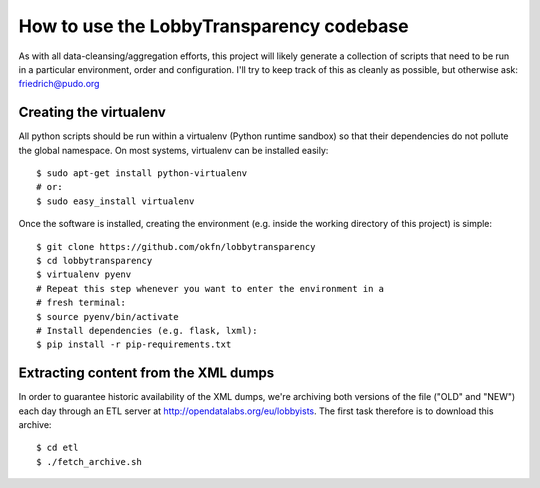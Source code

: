 How to use the LobbyTransparency codebase
=========================================

As with all data-cleansing/aggregation efforts, this project will likely
generate a collection of scripts that need to be run in a particular 
environment, order and configuration. I'll try to keep track of this as
cleanly as possible, but otherwise ask: friedrich@pudo.org


Creating the virtualenv
-----------------------

All python scripts should be run within a virtualenv (Python runtime 
sandbox) so that their dependencies do not pollute the global namespace.
On most systems, virtualenv can be installed easily::

  $ sudo apt-get install python-virtualenv
  # or:
  $ sudo easy_install virtualenv

Once the software is installed, creating the environment (e.g. inside
the working directory of this project) is simple::

  $ git clone https://github.com/okfn/lobbytransparency
  $ cd lobbytransparency
  $ virtualenv pyenv
  # Repeat this step whenever you want to enter the environment in a 
  # fresh terminal:
  $ source pyenv/bin/activate
  # Install dependencies (e.g. flask, lxml):
  $ pip install -r pip-requirements.txt


Extracting content from the XML dumps
-------------------------------------

In order to guarantee historic availability of the XML dumps, we're 
archiving both versions of the file ("OLD" and "NEW") each day through an
ETL server at http://opendatalabs.org/eu/lobbyists. The first task
therefore is to download this archive::

  $ cd etl
  $ ./fetch_archive.sh



